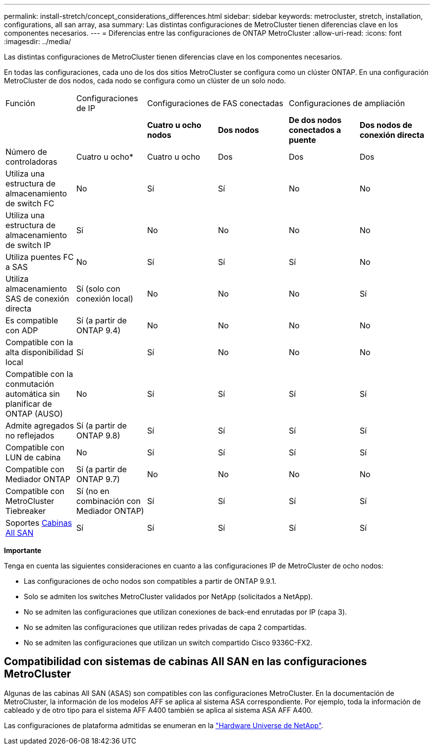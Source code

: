 ---
permalink: install-stretch/concept_considerations_differences.html 
sidebar: sidebar 
keywords: metrocluster, stretch, installation, configurations, all san array, asa 
summary: Las distintas configuraciones de MetroCluster tienen diferencias clave en los componentes necesarios. 
---
= Diferencias entre las configuraciones de ONTAP MetroCluster
:allow-uri-read: 
:icons: font
:imagesdir: ../media/


[role="lead"]
Las distintas configuraciones de MetroCluster tienen diferencias clave en los componentes necesarios.

En todas las configuraciones, cada uno de los dos sitios MetroCluster se configura como un clúster ONTAP. En una configuración MetroCluster de dos nodos, cada nodo se configura como un clúster de un solo nodo.

|===


| Función | Configuraciones de IP 2+| Configuraciones de FAS conectadas 2+| Configuraciones de ampliación 


|  |  | *Cuatro u ocho nodos* | *Dos nodos* | *De dos nodos conectados a puente* | *Dos nodos de conexión directa* 


 a| 
Número de controladoras
 a| 
Cuatro u ocho*
 a| 
Cuatro u ocho
 a| 
Dos
 a| 
Dos
 a| 
Dos



 a| 
Utiliza una estructura de almacenamiento de switch FC
 a| 
No
 a| 
Sí
 a| 
Sí
 a| 
No
 a| 
No



 a| 
Utiliza una estructura de almacenamiento de switch IP
 a| 
Sí
 a| 
No
 a| 
No
 a| 
No
 a| 
No



 a| 
Utiliza puentes FC a SAS
 a| 
No
 a| 
Sí
 a| 
Sí
 a| 
Sí
 a| 
No



 a| 
Utiliza almacenamiento SAS de conexión directa
 a| 
Sí (solo con conexión local)
 a| 
No
 a| 
No
 a| 
No
 a| 
Sí



 a| 
Es compatible con ADP
 a| 
Sí (a partir de ONTAP 9.4)
 a| 
No
 a| 
No
 a| 
No
 a| 
No



 a| 
Compatible con la alta disponibilidad local
 a| 
Sí
 a| 
Sí
 a| 
No
 a| 
No
 a| 
No



 a| 
Compatible con la conmutación automática sin planificar de ONTAP (AUSO)
 a| 
No
 a| 
Sí
 a| 
Sí
 a| 
Sí
 a| 
Sí



 a| 
Admite agregados no reflejados
 a| 
Sí (a partir de ONTAP 9.8)
 a| 
Sí
 a| 
Sí
 a| 
Sí
 a| 
Sí



 a| 
Compatible con LUN de cabina
 a| 
No
 a| 
Sí
 a| 
Sí
 a| 
Sí
 a| 
Sí



 a| 
Compatible con Mediador ONTAP
 a| 
Sí (a partir de ONTAP 9.7)
 a| 
No
 a| 
No
 a| 
No
 a| 
No



 a| 
Compatible con MetroCluster Tiebreaker
 a| 
Sí (no en combinación con Mediador ONTAP)
 a| 
Sí
 a| 
Sí
 a| 
Sí
 a| 
Sí



| Soportes <<Compatibilidad con sistemas de cabinas All SAN en las configuraciones MetroCluster,Cabinas All SAN>>  a| 
Sí
 a| 
Sí
 a| 
Sí
 a| 
Sí
 a| 
Sí

|===
*Importante*

Tenga en cuenta las siguientes consideraciones en cuanto a las configuraciones IP de MetroCluster de ocho nodos:

* Las configuraciones de ocho nodos son compatibles a partir de ONTAP 9.9.1.
* Solo se admiten los switches MetroCluster validados por NetApp (solicitados a NetApp).
* No se admiten las configuraciones que utilizan conexiones de back-end enrutadas por IP (capa 3).
* No se admiten las configuraciones que utilizan redes privadas de capa 2 compartidas.
* No se admiten las configuraciones que utilizan un switch compartido Cisco 9336C-FX2.




== Compatibilidad con sistemas de cabinas All SAN en las configuraciones MetroCluster

Algunas de las cabinas All SAN (ASAS) son compatibles con las configuraciones MetroCluster. En la documentación de MetroCluster, la información de los modelos AFF se aplica al sistema ASA correspondiente. Por ejemplo, toda la información de cableado y de otro tipo para el sistema AFF A400 también se aplica al sistema ASA AFF A400.

Las configuraciones de plataforma admitidas se enumeran en la https://hwu.netapp.com["Hardware Universe de NetApp"].
